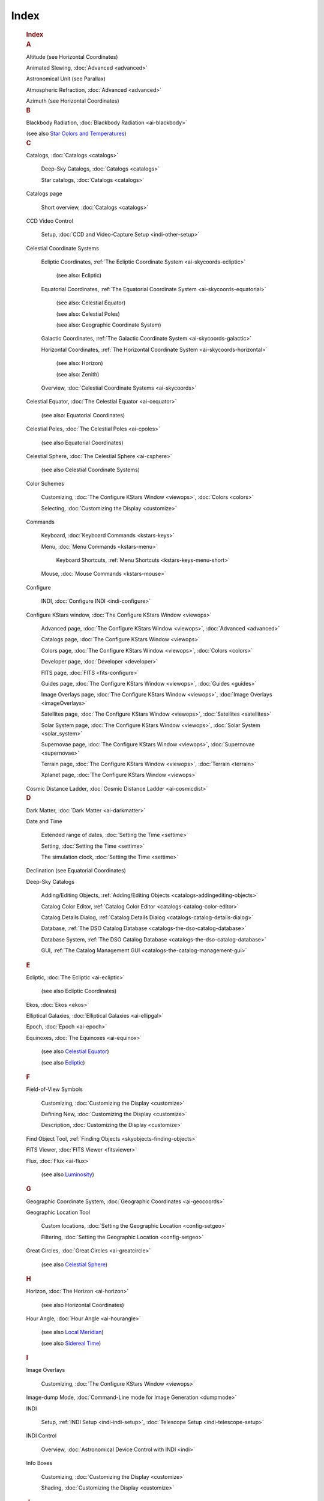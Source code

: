 =====
Index
=====

      .. container:: index

         .. container:: titlepage

                  .. rubric:: Index
                     :name: index
                     :class: title

         .. container:: index

            .. container:: indexdiv

               .. rubric:: A
                  :name: a

               Altitude (see Horizontal Coordinates)

               Animated Slewing, :doc:`Advanced  <advanced>`

               Astronomical Unit (see Parallax)

               Atmospheric Refraction, :doc:`Advanced  <advanced>`

               Azimuth (see Horizontal Coordinates)

            .. container:: indexdiv

               .. rubric:: B
                  :name: b

               Blackbody Radiation, :doc:`Blackbody Radiation  <ai-blackbody>`

               (see also `Star Colors and Temperatures <#ientry-id11684>`__)

            .. container:: indexdiv

               .. rubric:: C
                  :name: c

               Catalogs, :doc:`Catalogs  <catalogs>`

                 Deep-Sky Catalogs, :doc:`Catalogs  <catalogs>`

                 Star catalogs, :doc:`Catalogs  <catalogs>`

               Catalogs page

                 Short overview, :doc:`Catalogs  <catalogs>`

               CCD Video Control

                 Setup, :doc:`CCD and Video-Capture Setup  <indi-other-setup>`

               Celestial Coordinate Systems

                 Ecliptic Coordinates, :ref:`The Ecliptic Coordinate System  <ai-skycoords-ecliptic>`

                   (see also: Ecliptic)

                 Equatorial Coordinates, :ref:`The Equatorial Coordinate System  <ai-skycoords-equatorial>`

                   (see also: Celestial Equator)

                   (see also: Celestial Poles)

                   (see also: Geographic Coordinate System)

                 Galactic Coordinates, :ref:`The Galactic Coordinate System  <ai-skycoords-galactic>`

                 Horizontal Coordinates, :ref:`The Horizontal Coordinate System  <ai-skycoords-horizontal>`

                   (see also: Horizon)

                   (see also: Zenith)

                 Overview, :doc:`Celestial Coordinate Systems  <ai-skycoords>`

               Celestial Equator, :doc:`The Celestial Equator  <ai-cequator>`

                 (see also: Equatorial Coordinates)

               Celestial Poles, :doc:`The Celestial Poles  <ai-cpoles>`

                 (see also Equatorial Coordinates)

               Celestial Sphere, :doc:`The Celestial Sphere  <ai-csphere>`

                 (see also Celestial Coordinate Systems)

               Color Schemes

                 Customizing, :doc:`The Configure KStars Window  <viewops>`, :doc:`Colors  <colors>`

                 Selecting, :doc:`Customizing the Display  <customize>`

               Commands

                 Keyboard, :doc:`Keyboard Commands  <kstars-keys>`

                 Menu, :doc:`Menu Commands  <kstars-menu>`

                   Keyboard Shortcuts, :ref:`Menu Shortcuts  <kstars-keys-menu-short>`

                 Mouse, :doc:`Mouse Commands  <kstars-mouse>`

               Configure

                 INDI, :doc:`Configure INDI  <indi-configure>`

               Configure KStars window, :doc:`The Configure KStars Window  <viewops>`

                   Advanced page, :doc:`The Configure KStars
                   Window  <viewops>`, :doc:`Advanced  <advanced>`

                   Catalogs page, :doc:`The Configure KStars
                   Window  <viewops>`

                   Colors page, :doc:`The Configure KStars
                   Window  <viewops>`, :doc:`Colors  <colors>`

                   Developer page, :doc:`Developer  <developer>`

                   FITS page, :doc:`FITS  <fits-configure>`

                   Guides page, :doc:`The Configure KStars
                   Window  <viewops>`, :doc:`Guides  <guides>`

                   Image Overlays page, :doc:`The Configure KStars
                   Window  <viewops>`, :doc:`Image
                   Overlays  <imageOverlays>`

                   Satellites page, :doc:`The Configure KStars
                   Window  <viewops>`,
                   :doc:`Satellites  <satellites>`

                   Solar System page, :doc:`The Configure KStars
                   Window  <viewops>`, :doc:`Solar
                   System  <solar_system>`

                   Supernovae page, :doc:`The Configure KStars
                   Window  <viewops>`,
                   :doc:`Supernovae  <supernovae>`

                   Terrain page, :doc:`The Configure KStars
                   Window  <viewops>`, :doc:`Terrain  <terrain>`

                   Xplanet page, :doc:`The Configure KStars
                   Window  <viewops>`

               Cosmic Distance Ladder, :doc:`Cosmic Distance
               Ladder  <ai-cosmicdist>`

            .. container:: indexdiv

               .. rubric:: D
                  :name: d

               Dark Matter, :doc:`Dark Matter  <ai-darkmatter>`

               Date and Time

                   Extended range of dates, :doc:`Setting the
                   Time  <settime>`

                   Setting, :doc:`Setting the Time  <settime>`

                   The simulation clock, :doc:`Setting the Time  <settime>`

               Declination (see Equatorial Coordinates)

               Deep-Sky Catalogs

                   Adding/Editing Objects, :ref:`Adding/Editing
                   Objects  <catalogs-addingediting-objects>`

                   Catalog Color Editor, :ref:`Catalog Color
                   Editor  <catalogs-catalog-color-editor>`

                   Catalog Details Dialog, :ref:`Catalog Details
                   Dialog  <catalogs-catalog-details-dialog>`

                   Database, :ref:`The DSO Catalog
                   Database  <catalogs-the-dso-catalog-database>`

                   Database System, :ref:`The DSO Catalog
                   Database  <catalogs-the-dso-catalog-database>`

                   GUI, :ref:`The Catalog Management
                   GUI  <catalogs-the-catalog-management-gui>`

            .. container:: indexdiv

               .. rubric:: E
                  :name: e

               Ecliptic, :doc:`The Ecliptic  <ai-ecliptic>`

                   (see also Ecliptic Coordinates)

               Ekos, :doc:`Ekos  <ekos>`

               Elliptical Galaxies, :doc:`Elliptical
               Galaxies  <ai-ellipgal>`

               Epoch, :doc:`Epoch  <ai-epoch>`

               Equinoxes, :doc:`The Equinoxes  <ai-equinox>`

                   (see also `Celestial Equator <#ientry-id10717>`__)

                   (see also `Ecliptic <#ientry-id10781>`__)

            .. container:: indexdiv

               .. rubric:: F
                  :name: f

               Field-of-View Symbols

                   Customizing, :doc:`Customizing the Display  <customize>`

                   Defining New, :doc:`Customizing the
                   Display  <customize>`

                   Description, :doc:`Customizing the Display  <customize>`

               Find Object Tool, :ref:`Finding
               Objects  <skyobjects-finding-objects>`

               FITS Viewer, :doc:`FITS Viewer  <fitsviewer>`

               Flux, :doc:`Flux  <ai-flux>`

                   (see also `Luminosity <#ientry-id11434>`__)

            .. container:: indexdiv

               .. rubric:: G
                  :name: g

               Geographic Coordinate System, :doc:`Geographic
               Coordinates  <ai-geocoords>`

               Geographic Location Tool

                   Custom locations, :doc:`Setting the Geographic
                   Location  <config-setgeo>`

                   Filtering, :doc:`Setting the Geographic
                   Location  <config-setgeo>`

               Great Circles, :doc:`Great Circles  <ai-greatcircle>`

                   (see also `Celestial Sphere <#ientry-id10767>`__)

            .. container:: indexdiv

               .. rubric:: H
                  :name: h

               Horizon, :doc:`The Horizon  <ai-horizon>`

                   (see also Horizontal Coordinates)

               Hour Angle, :doc:`Hour Angle  <ai-hourangle>`

                   (see also `Local Meridian <#ientry-id10921>`__)

                   (see also `Sidereal Time <#ientry-id11080>`__)

            .. container:: indexdiv

               .. rubric:: I
                  :name: i

               Image Overlays

                   Customizing, :doc:`The Configure KStars
                   Window  <viewops>`

               Image-dump Mode, :doc:`Command-Line mode for Image
               Generation  <dumpmode>`

               INDI

                   Setup, :ref:`INDI Setup  <indi-indi-setup>`,
                   :doc:`Telescope Setup  <indi-telescope-setup>`

               INDI Control

                   Overview, :doc:`Astronomical Device Control with
                   INDI  <indi>`

               Info Boxes

                   Customizing, :doc:`Customizing the Display  <customize>`

                   Shading, :doc:`Customizing the Display  <customize>`

            .. container:: indexdiv

               .. rubric:: J
                  :name: j

               Julian Day, :doc:`Julian Day  <ai-julianday>`

            .. container:: indexdiv

               .. rubric:: L
                  :name: l

               Latitude (see `Geographic Coordinate
               System <#ientry-id10833>`__)

               Leap Years, :doc:`Leap Years  <ai-leapyear>`

               Local Meridian, :doc:`The Local Meridian  <ai-meridian>`

                   (see also `Celestial Sphere <#ientry-id10767>`__)

                   (see also `Hour Angle <#ientry-id10898>`__)

               Longitude (see `Geographic Coordinate
               System <#ientry-id10833>`__)

               Luminosity, :doc:`Luminosity  <ai-luminosity>`

                   (see also `Flux <#ientry-id11389>`__)

            .. container:: indexdiv

               .. rubric:: M
                  :name: m

               Magnitude Scale, :doc:`Magnitude Scale  <ai-magnitude>`

                   (see also `Flux <#ientry-id11389>`__)

                   (see also `Star Colors and
                   Temperatures <#ientry-id11684>`__)

               Main sequence, :doc:`Stars: An Introductory
               FAQ  <ai-stars>`

               Milky Way, :ref:`The Galactic Coordinate
               System  <ai-skycoords-galactic>`

            .. container:: indexdiv

               .. rubric:: N
                  :name: n

               Navigation Controls

                   Basics, :doc:`Have a Look Around  <lookaround>`

                   Keyboard, :ref:`Navigation Keys  <kstars-keys-nav-keys>`

                   Mouse, :doc:`Mouse Commands  <kstars-mouse>`

            .. container:: indexdiv

               .. rubric:: O
                  :name: o

               Objects in the Sky

                   Centering, :doc:`Mouse Commands  <kstars-mouse>`

                   Details, :doc:`Object Details
                   Window  <tool-object-details>`

                   Finding by Name, :ref:`Finding
                   Objects  <skyobjects-finding-objects>`

                   Hiding, :doc:`Advanced  <advanced>`

                   Identifying, :doc:`Mouse Commands  <kstars-mouse>`

                   Internet Links, :ref:`The Popup
                   Menu  <skyobjects-the-popup-menu>`

                       (see also `Popup Menu <#ientry-id1644>`__)

                       Customizing, :doc:`Object Details
                       Window  <tool-object-details>`

                   Invoking Popup Menu for, :doc:`Mouse
                   Commands  <kstars-mouse>`

                   Keyboard Actions, :ref:`Keyboard
                   Actions  <skyobjects-keyboard-actions>`, :ref:`Actions for
                   the Selected Object  <kstars-keys-actions>`

                   Labeling

                   Automatic, :doc:`Advanced  <advanced>`

                   Overview, :doc:`Objects in the Sky  <skyobjects>`

                   Tracking, :ref:`Centering and
                   Tracking  <skyobjects-centering-and-tracking>`

               Orbit Trails

                   Attached to centered object, :ref:`Centering and
                   Tracking  <skyobjects-centering-and-tracking>`

            .. container:: indexdiv

               .. rubric:: P
                  :name: p

               Parallax, :doc:`Parallax  <ai-parallax>`

               Parsec (see :doc:`Parallax <ai-parallax>`)

               Planner, :doc:`Observation Planner  <tool-obsplanner>`

               Popup Menu

                   Description, :ref:`Popup Menu  <commands-popup-menu>`

                   Example, :ref:`The Popup Menu  <skyobjects-the-popup-menu>`

               Precession, :doc:`Precession  <ai-precession>`

            .. container:: indexdiv

               .. rubric:: R
                  :name: r

               Retrograde Motion, :doc:`Retrograde
               Motion  <ai-retrograde>`

               Right Ascension (see Equatorial Coordinates)

            .. container:: indexdiv

               .. rubric:: S
                  :name: s

               Setup Wizard, :ref:`The Setup
               Wizard  <using-kstars-startwizard>`

               Sidereal Time, :doc:`Sidereal Time  <ai-sidereal>`

                   (see also `Hour Angle <#ientry-id10898>`__)

               Sky culture, :doc:`The Configure KStars
               Window  <viewops>`

               Spiral Galaxies, :doc:`Spiral Galaxies  <ai-spiralgal>`

               Star Colors and Temperatures, :doc:`Star Colors and
               Temperatures  <ai-colorandtemp>`

                   (see also `Blackbody Radiation <#ientry-id11295>`__)

                   (see also `Magnitude Scale <#ientry-id11592>`__)

               Stars, :doc:`Stars: An Introductory FAQ  <ai-stars>`

            .. container:: indexdiv

               .. rubric:: T
                  :name: t

               Telescope Control

                   Concepts, :doc:`INDI Concepts  <indi-concepts>`

                   FAQ, :doc:`INDI Frequently Asked Questions  <indi-faq>`

                   Remote Devices, :doc:`Remote Device
                   Control  <indi-remote-control>`

               Telescopes, :doc:`Telescopes  <ai-telescopes>`,
               :ref:`Aperture and Focal
               Ratio  <ai-telescopes-aperture-and-focal-ratio>`,
               :ref:`Aberrations  <ai-telescopes-aberrations>`,
               :ref:`Magnification  <ai-telescopes-magnification>`,
               :ref:`Field of View  <ai-telescopes-field-of-view>`, :ref:`Types of
               Telescopes  <ai-telescopes-types-of-telescopes>`, :ref:`Optical
               Telescopes  <ai-telescopes-optical-telescopes>`, :ref:`Observations
               in Other Wavelengths  <ai-telescopes-observations-in-other-wavelengths>`,
               :ref:`Space-Based Observations  <ai-telescopes-space-based-observations>`

               Terrain image

                   Customizing, :doc:`The Configure KStars
                   Window  <viewops>`

               Time Zones, :doc:`Time Zones  <ai-timezones>`

               Toolbars

                   Customizing, :doc:`Customizing the Display  <customize>`

               Tools, :doc:`KStars Tools  <tools>`

                   Altitude vs. Time Tool, :doc:`Altitude vs. Time
                   Tool  <tool-altvstime>`

                   Astrocalculator, :doc:`The
                   Astrocalculator  <tool-calculator>`

                       Angular Distance module, :ref:`Angular Distance
                       module  <tool-calculator-angular-distance-module>`

                       Apparent Coordinates module, :ref:`Apparent Coordinates
                       module  <tool-calculator-apparent-coordinates-module>`

                       Day Duration module, :ref:`Day Duration
                       module  <tool-calculator-day-duration-module>`

                       Ecliptic Coordinates module, :ref:`Ecliptic Coordinates
                       module  <tool-calculator-ecliptic-coordinates-module>`

                       Equatorial/Galactic Coordinates module,
                       :ref:`Equatorial/Galactic Coordinates
                       module  <tool-calculator-equatorialgalactic-coordinates-module>`

                       Equinoxes and Solstices module, :ref:`Equinoxes and Solstices
                       module  <tool-calculator-equinoxes-and-solstices-module>`

                       Geodetic Coordinates module, :ref:`Geodetic Coordinates
                       module  <tool-calculator-geodetic-coordinates-module>`

                       Horizontal Coordinates module, :ref:`Horizontal Coordinates
                       module  <tool-calculator-horizontal-coordinates-module>`

                       Julian Day module, :ref:`Julian Day
                       module  <tool-calculator-julian-day-module>`

                       Planet Coordinates module, :ref:`Planet Coordinates
                       module  <tool-calculator-planet-coordinates-module>`

                       Sidereal Time module, :ref:`Sidereal Time
                       module  <tool-calculator-sidereal-time-module>`

                   Ekos

                       Align, :doc:`Align  <ekos-align>`

                       Analyze, :doc:`Analyze  <ekos-analyze>`

                       Capture, :doc:`Capture  <ekos-capture>`

                       Extensions, :doc:`Extensions  <ekos-extensions>`

                       Focus, :doc:`Focus  <ekos-focus>`

                       Guide, :doc:`Guide  <ekos-guide>`

                       Logs, :doc:`Logs  <ekos-logs>`

                       Profile Editor, :doc:`Profile
                       Editor  <ekos-profile-editor>`

                       Profile Wizard, :doc:`Profile
                       Wizard  <ekos-profile-wizard>`

                       Scheduler, :doc:`Scheduler  <ekos-scheduler>`

                       Setup, :doc:`Ekos Setup  <ekos-setup>`

                       Tutorials, :doc:`Ekos Tutorials  <ekos-tutorials>`

                       User Interface, :doc:`User Interface  <ch05s02>`

                   Imaging Planner Tool, :doc:`Imaging Planner
                   Tool  <tool-imaging-planner>`

                   Jupiter Moons Tool, :doc:`Jupiter Moons
                   Tool  <tool-jmoons>`

                   Object Details Window, :doc:`Object Details
                   Window  <tool-object-details>`

                   Script Builder, :doc:`The Script Builder
                   Tool  <tool-scriptbuilder>`

                   Simulate Eyepiece View, :doc:`Simulate Eyepiece
                   View  <tool-eyepieceview>`

                   Solar System Viewer, :doc:`Solar System
                   Viewer  <tool-solarsys>`

                   What's up Tonight? Tool, :doc:`What's up Tonight? Tool  <tool-whatsup>`

            .. container:: indexdiv

               .. rubric:: U
                  :name: u

               Universal Time, :doc:`Universal Time  <ai-utime>`

                   (see also `Time Zones <#ientry-id11125>`__)

            .. container:: indexdiv

               .. rubric:: V
                  :name: v

               Views

                   HiPS Progressive Overlay, :doc:`HiPS Progressive Overlay  <hips>`

            .. container:: indexdiv

               .. rubric:: Z
                  :name: z

               Zenith, :doc:`The Zenith  <ai-zenith>`

                   (see also Horizontal Coordinates)

